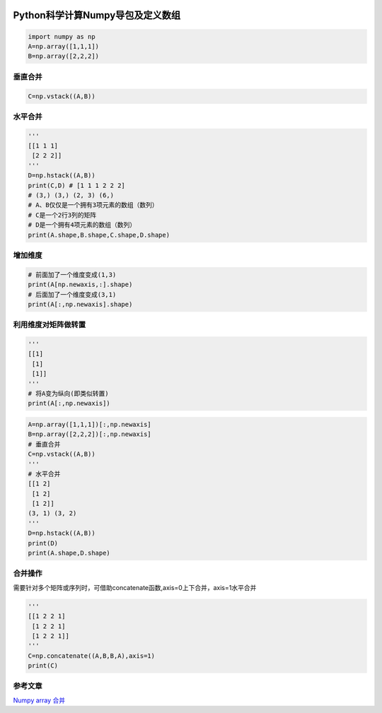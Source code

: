 .. figure:: http://p20tr36iw.bkt.clouddn.com/numpy_learn.jpg
   :alt: 

Python科学计算Numpy导包及定义数组
==================================

.. code:: python

    import numpy as np
    A=np.array([1,1,1])
    B=np.array([2,2,2])

垂直合并
-----------------

.. code:: python

    C=np.vstack((A,B))

水平合并
-----------------

.. code:: python

    '''
    [[1 1 1]
     [2 2 2]]
    '''
    D=np.hstack((A,B))
    print(C,D) # [1 1 1 2 2 2]
    # (3,) (3,) (2, 3) (6,)
    # A、B仅仅是一个拥有3项元素的数组（数列）
    # C是一个2行3列的矩阵
    # D是一个拥有4项元素的数组（数列）
    print(A.shape,B.shape,C.shape,D.shape)

增加维度
-----------------

.. code:: python

    # 前面加了一个维度变成(1,3)
    print(A[np.newaxis,:].shape)
    # 后面加了一个维度变成(3,1)
    print(A[:,np.newaxis].shape)

利用维度对矩阵做转置
----------------------
.. code:: python

    '''
    [[1]
     [1]
     [1]]
    '''
    # 将A变为纵向(即类似转置)
    print(A[:,np.newaxis])

.. code:: python

    A=np.array([1,1,1])[:,np.newaxis]
    B=np.array([2,2,2])[:,np.newaxis]
    # 垂直合并
    C=np.vstack((A,B))
    '''
    # 水平合并
    [[1 2]
     [1 2]
     [1 2]]
    (3, 1) (3, 2)
    '''
    D=np.hstack((A,B))
    print(D)
    print(A.shape,D.shape)

合并操作
-----------------

需要针对多个矩阵或序列时，可借助concatenate函数,axis=0上下合并，axis=1水平合并

.. code:: python

    '''
    [[1 2 2 1]
     [1 2 2 1]
     [1 2 2 1]]
    '''
    C=np.concatenate((A,B,B,A),axis=1)
    print(C)

参考文章
-----------------

`Numpy array
合并 <https://morvanzhou.github.io/tutorials/data-manipulation/np-pd/2-6-np-concat/>`_
